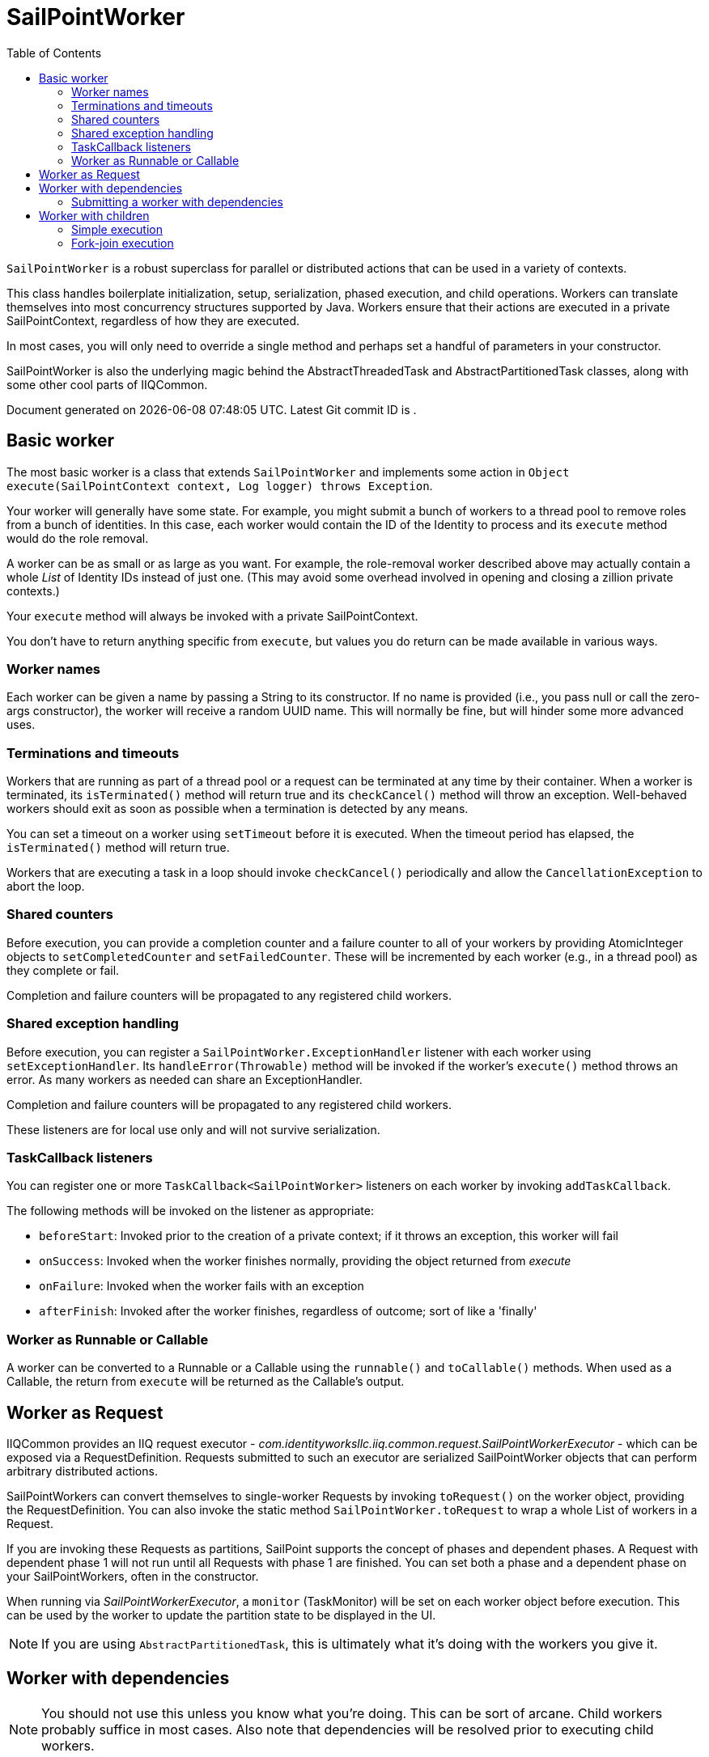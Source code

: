 = SailPointWorker
:toc:
:attribute-missing: drop

`SailPointWorker` is a robust superclass for parallel or distributed actions that can be used in a variety of contexts.

This class handles boilerplate initialization, setup, serialization, phased execution, and child operations. Workers can translate themselves into most concurrency structures supported by Java. Workers ensure that their actions are executed in a private SailPointContext, regardless of how they are executed.

In most cases, you will only need to override a single method and perhaps set a handful of parameters in your constructor.

SailPointWorker is also the underlying magic behind the AbstractThreadedTask and AbstractPartitionedTask classes, along with some other cool parts of IIQCommon.

[sidebar]
Document generated on {docdatetime}. Latest Git commit ID is `{gitVersion}`.

== Basic worker

The most basic worker is a class that extends `SailPointWorker` and implements some action in `Object execute(SailPointContext context, Log logger) throws Exception`.

Your worker will generally have some state. For example, you might submit a bunch of workers to a thread pool to remove roles from a bunch of identities. In this case, each worker would contain the ID of the Identity to process and its `execute` method would do the role removal.

A worker can be as small or as large as you want. For example, the role-removal worker described above may actually contain a whole _List_ of Identity IDs instead of just one. (This may avoid some overhead involved in opening and closing a zillion private contexts.)

Your `execute` method will always be invoked with a private SailPointContext.

You don't have to return anything specific from `execute`, but values you do return can be made available in various ways.

=== Worker names

Each worker can be given a name by passing a String to its constructor. If no name is provided (i.e., you pass null or call the zero-args constructor), the worker will receive a random UUID name. This will normally be fine, but will hinder some more advanced uses.

=== Terminations and timeouts

Workers that are running as part of a thread pool or a request can be terminated at any time by their container. When a worker is terminated, its `isTerminated()` method will return true and its `checkCancel()` method will throw an exception. Well-behaved workers should exit as soon as possible when a termination is detected by any means.

You can set a timeout on a worker using `setTimeout` before it is executed. When the timeout period has elapsed, the `isTerminated()` method will return true.

Workers that are executing a task in a loop should invoke `checkCancel()` periodically and allow the `CancellationException` to abort the loop.

=== Shared counters

Before execution, you can provide a completion counter and a failure counter to all of your workers by providing AtomicInteger objects to `setCompletedCounter` and `setFailedCounter`. These will be incremented by each worker (e.g., in a thread pool) as they complete or fail.

Completion and failure counters will be propagated to any registered child workers.

=== Shared exception handling

Before execution, you can register a `SailPointWorker.ExceptionHandler` listener with each worker using `setExceptionHandler`. Its `handleError(Throwable)` method will be invoked if the worker's `execute()` method throws an error. As many workers as needed can share an ExceptionHandler.

Completion and failure counters will be propagated to any registered child workers.

These listeners are for local use only and will not survive serialization.

=== TaskCallback listeners

You can register one or more `TaskCallback<SailPointWorker>` listeners on each worker by invoking `addTaskCallback`.

The following methods will be invoked on the listener as appropriate:

* `beforeStart`: Invoked prior to the creation of a private context; if it throws an exception, this worker will fail
* `onSuccess`: Invoked when the worker finishes normally, providing the object returned from _execute_
* `onFailure`: Invoked when the worker fails with an exception
* `afterFinish`: Invoked after the worker finishes, regardless of outcome; sort of like a 'finally'

=== Worker as Runnable or Callable

A worker can be converted to a Runnable or a Callable using the `runnable()` and `toCallable()` methods. When used as a Callable, the return from `execute` will be returned as the Callable's output.

== Worker as Request

IIQCommon provides an IIQ request executor - _com.identityworksllc.iiq.common.request.SailPointWorkerExecutor_ - which can be exposed via a RequestDefinition. Requests submitted to such an executor are serialized SailPointWorker objects that can perform arbitrary distributed actions.

SailPointWorkers can convert themselves to single-worker Requests by invoking `toRequest()` on the worker object, providing the RequestDefinition. You can also invoke the static method `SailPointWorker.toRequest` to wrap a whole List of workers in a Request.

If you are invoking these Requests as partitions, SailPoint supports the concept of phases and dependent phases. A Request with dependent phase 1 will not run until all Requests with phase 1 are finished. You can set both a phase and a dependent phase on  your SailPointWorkers, often in the constructor.

When running via _SailPointWorkerExecutor_, a `monitor` (TaskMonitor) will be set on each worker object before execution. This can be used by the worker to update the partition state to be displayed in the UI.

NOTE: If you are using `AbstractPartitionedTask`, this is ultimately what it's doing with the workers you give it.

== Worker with dependencies

NOTE: You should not use this unless you know what you're doing. This can be sort of arcane. Child workers probably suffice in most cases. Also note that dependencies will be resolved prior to executing child workers.

Workers can be created with dependencies on multiple other workers. Dependencies differ from child workers in that they do not need to have a tree shape. In other works, many workers can depend on many other workers in a complicated graph. This is accomplished using standard Java https://docs.oracle.com/javase/8/docs/api/index.html?java/util/concurrent/Future.html[`Future`] objects.

Workers will _block indefinitely_ on the Futures associated with their dependencies by invoking `Future.get()`. I recommend using a https://www.baeldung.com/java-executors-cached-fixed-threadpool[cached thread pool] for running these.

When all dependencies complete, the outputs from their `execute()` will be made available using `getDependencyOutput(name)`. If any dependencies fail or time out, the dependent worker will also fail with an exception.

=== Submitting a worker with dependencies

SailPointWorker exposes a static API for automatically wiring up dependent workers: `SailPointWorker.submitWithListeners()`. An example will probably make it clearer than an explanation.

[source,jshelllanguage]
----
// Scenario: We have four workers with some dependencies

// Workers 2 and 3 depend on worker 1
SailPointWorker.submitWithListeners(executorService, worker1, worker2, worker3);

// Nothing depends on worker 2
SailPointWorker.submitWithListeners(executorService, worker2);

// Worker 4 depends on worker 3
SailPointWorker.submitWithListeners(executorService, worker3, worker4);

// Nothing depends on worker 4
SailPointWorker.submitWithListeners(executorService, worker4);
----

The `submitWithListeners` method submits the first parameter (e.g., `worker1`) to the given `ExecutorService`, which returns a `Future`. It then provides that `Future` to the remaining workers listed (e.g., `worker2` and `worker3`).

== Worker with children

Workers can be nested in a tree with child workers using the `addChild()` method. Children are invoked in one of two ways, one much more sophisticated than the other.

In both cases, the output of each child's `execute()` will be available to its parents using `getDependencyOutput(name)`. Obviously, when using workers that have children, you should give the child workers sensible names.

If a child fails, it will cause the parent worker to terminate before executing. Other child workers of the same parent may still proceed to completion, depending on the situation.

If a child worker times out, the parent worker will be aborted with an error.

=== Simple execution

Before a worker is executed, any child workers are executed in the same thread and private SailPointContext. This is the default behavior when a worker is invoked as a Runnable, Callable, or Request.

=== Fork-join execution

Calling `toForkJoinTask()` on any top-most parent workers will produce https://docs.oracle.com/javase/8/docs/api/java/util/concurrent/RecursiveTask.html[RecursiveTask] objects that you can submit to a https://www.baeldung.com/java-fork-join[ForkJoinPool].

Child workers will fork themselves off and execute in parallel. The parent worker will wait for its children to complete before proceeding.

In this mode, the child workers will run in their own threads and SailPointContexts.
